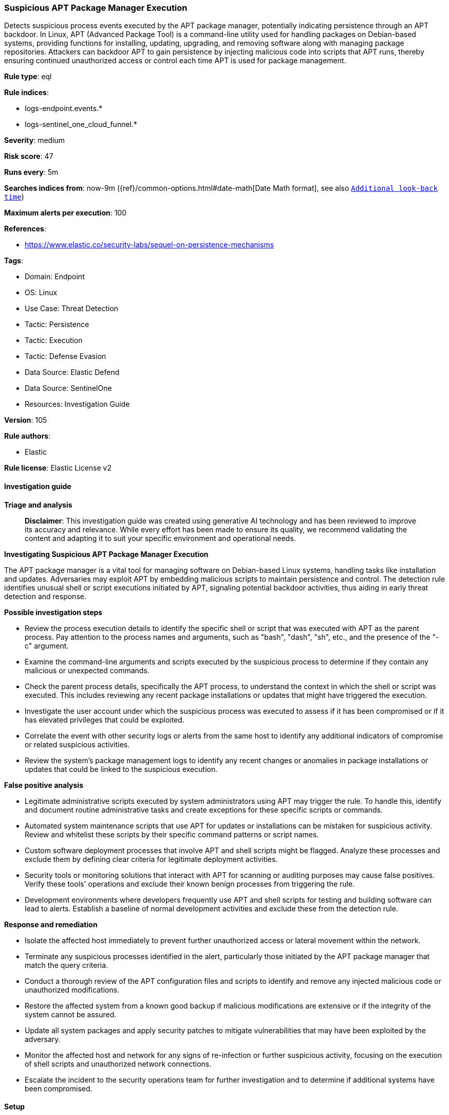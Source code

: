 [[suspicious-apt-package-manager-execution]]
=== Suspicious APT Package Manager Execution

Detects suspicious process events executed by the APT package manager, potentially indicating persistence through an APT backdoor. In Linux, APT (Advanced Package Tool) is a command-line utility used for handling packages on Debian-based systems, providing functions for installing, updating, upgrading, and removing software along with managing package repositories. Attackers can backdoor APT to gain persistence by injecting malicious code into scripts that APT runs, thereby ensuring continued unauthorized access or control each time APT is used for package management.

*Rule type*: eql

*Rule indices*: 

* logs-endpoint.events.*
* logs-sentinel_one_cloud_funnel.*

*Severity*: medium

*Risk score*: 47

*Runs every*: 5m

*Searches indices from*: now-9m ({ref}/common-options.html#date-math[Date Math format], see also <<rule-schedule, `Additional look-back time`>>)

*Maximum alerts per execution*: 100

*References*: 

* https://www.elastic.co/security-labs/sequel-on-persistence-mechanisms

*Tags*: 

* Domain: Endpoint
* OS: Linux
* Use Case: Threat Detection
* Tactic: Persistence
* Tactic: Execution
* Tactic: Defense Evasion
* Data Source: Elastic Defend
* Data Source: SentinelOne
* Resources: Investigation Guide

*Version*: 105

*Rule authors*: 

* Elastic

*Rule license*: Elastic License v2


==== Investigation guide



*Triage and analysis*


> **Disclaimer**:
> This investigation guide was created using generative AI technology and has been reviewed to improve its accuracy and relevance. While every effort has been made to ensure its quality, we recommend validating the content and adapting it to suit your specific environment and operational needs.


*Investigating Suspicious APT Package Manager Execution*


The APT package manager is a vital tool for managing software on Debian-based Linux systems, handling tasks like installation and updates. Adversaries may exploit APT by embedding malicious scripts to maintain persistence and control. The detection rule identifies unusual shell or script executions initiated by APT, signaling potential backdoor activities, thus aiding in early threat detection and response.


*Possible investigation steps*


- Review the process execution details to identify the specific shell or script that was executed with APT as the parent process. Pay attention to the process names and arguments, such as "bash", "dash", "sh", etc., and the presence of the "-c" argument.
- Examine the command-line arguments and scripts executed by the suspicious process to determine if they contain any malicious or unexpected commands.
- Check the parent process details, specifically the APT process, to understand the context in which the shell or script was executed. This includes reviewing any recent package installations or updates that might have triggered the execution.
- Investigate the user account under which the suspicious process was executed to assess if it has been compromised or if it has elevated privileges that could be exploited.
- Correlate the event with other security logs or alerts from the same host to identify any additional indicators of compromise or related suspicious activities.
- Review the system's package management logs to identify any recent changes or anomalies in package installations or updates that could be linked to the suspicious execution.


*False positive analysis*


- Legitimate administrative scripts executed by system administrators using APT may trigger the rule. To handle this, identify and document routine administrative tasks and create exceptions for these specific scripts or commands.
- Automated system maintenance scripts that use APT for updates or installations can be mistaken for suspicious activity. Review and whitelist these scripts by their specific command patterns or script names.
- Custom software deployment processes that involve APT and shell scripts might be flagged. Analyze these processes and exclude them by defining clear criteria for legitimate deployment activities.
- Security tools or monitoring solutions that interact with APT for scanning or auditing purposes may cause false positives. Verify these tools' operations and exclude their known benign processes from triggering the rule.
- Development environments where developers frequently use APT and shell scripts for testing and building software can lead to alerts. Establish a baseline of normal development activities and exclude these from the detection rule.


*Response and remediation*


- Isolate the affected host immediately to prevent further unauthorized access or lateral movement within the network.
- Terminate any suspicious processes identified in the alert, particularly those initiated by the APT package manager that match the query criteria.
- Conduct a thorough review of the APT configuration files and scripts to identify and remove any injected malicious code or unauthorized modifications.
- Restore the affected system from a known good backup if malicious modifications are extensive or if the integrity of the system cannot be assured.
- Update all system packages and apply security patches to mitigate vulnerabilities that may have been exploited by the adversary.
- Monitor the affected host and network for any signs of re-infection or further suspicious activity, focusing on the execution of shell scripts and unauthorized network connections.
- Escalate the incident to the security operations team for further investigation and to determine if additional systems have been compromised.

==== Setup



*Setup*



This rule requires data coming in from Elastic Defend.


*Elastic Defend Integration Setup*

Elastic Defend is integrated into the Elastic Agent using Fleet. Upon configuration, the integration allows the Elastic Agent to monitor events on your host and send data to the Elastic Security app.


*Prerequisite Requirements:*

- Fleet is required for Elastic Defend.
- To configure Fleet Server refer to the https://www.elastic.co/guide/en/fleet/current/fleet-server.html[documentation].


*The following steps should be executed in order to add the Elastic Defend integration on a Linux System:*

- Go to the Kibana home page and click "Add integrations".
- In the query bar, search for "Elastic Defend" and select the integration to see more details about it.
- Click "Add Elastic Defend".
- Configure the integration name and optionally add a description.
- Select the type of environment you want to protect, either "Traditional Endpoints" or "Cloud Workloads".
- Select a configuration preset. Each preset comes with different default settings for Elastic Agent, you can further customize these later by configuring the Elastic Defend integration policy. https://www.elastic.co/guide/en/security/current/configure-endpoint-integration-policy.html[Helper guide].
- We suggest selecting "Complete EDR (Endpoint Detection and Response)" as a configuration setting, that provides "All events; all preventions"
- Enter a name for the agent policy in "New agent policy name". If other agent policies already exist, you can click the "Existing hosts" tab and select an existing policy instead.
For more details on Elastic Agent configuration settings, refer to the https://www.elastic.co/guide/en/fleet/8.10/agent-policy.html[helper guide].
- Click "Save and Continue".
- To complete the integration, select "Add Elastic Agent to your hosts" and continue to the next section to install the Elastic Agent on your hosts.
For more details on Elastic Defend refer to the https://www.elastic.co/guide/en/security/current/install-endpoint.html[helper guide].


==== Rule query


[source, js]
----------------------------------
sequence by host.id with maxspan=5s
  [process where host.os.type == "linux" and event.type == "start" and event.action in ("exec", "start") and
   process.parent.name == "apt" and process.args == "-c" and process.name in (
     "bash", "dash", "sh", "tcsh", "csh", "zsh", "ksh", "fish"
   ) and not process.executable == "/usr/lib/venv-salt-minion/bin/python.original"
  ] by process.entity_id
  [process where host.os.type == "linux" and event.type == "start" and event.action in ("exec", "start") and process.name : (
     "bash", "dash", "sh", "tcsh", "csh", "zsh", "ksh", "fish", "python*", "php*",
     "perl", "ruby", "lua*", "openssl", "nc", "netcat", "ncat", "telnet", "awk"
   )
  ] by process.parent.entity_id

----------------------------------

*Framework*: MITRE ATT&CK^TM^

* Tactic:
** Name: Persistence
** ID: TA0003
** Reference URL: https://attack.mitre.org/tactics/TA0003/
* Technique:
** Name: Create or Modify System Process
** ID: T1543
** Reference URL: https://attack.mitre.org/techniques/T1543/
* Technique:
** Name: Event Triggered Execution
** ID: T1546
** Reference URL: https://attack.mitre.org/techniques/T1546/
* Sub-technique:
** Name: Installer Packages
** ID: T1546.016
** Reference URL: https://attack.mitre.org/techniques/T1546/016/
* Technique:
** Name: Hijack Execution Flow
** ID: T1574
** Reference URL: https://attack.mitre.org/techniques/T1574/
* Tactic:
** Name: Execution
** ID: TA0002
** Reference URL: https://attack.mitre.org/tactics/TA0002/
* Technique:
** Name: Command and Scripting Interpreter
** ID: T1059
** Reference URL: https://attack.mitre.org/techniques/T1059/
* Sub-technique:
** Name: Unix Shell
** ID: T1059.004
** Reference URL: https://attack.mitre.org/techniques/T1059/004/
* Tactic:
** Name: Defense Evasion
** ID: TA0005
** Reference URL: https://attack.mitre.org/tactics/TA0005/
